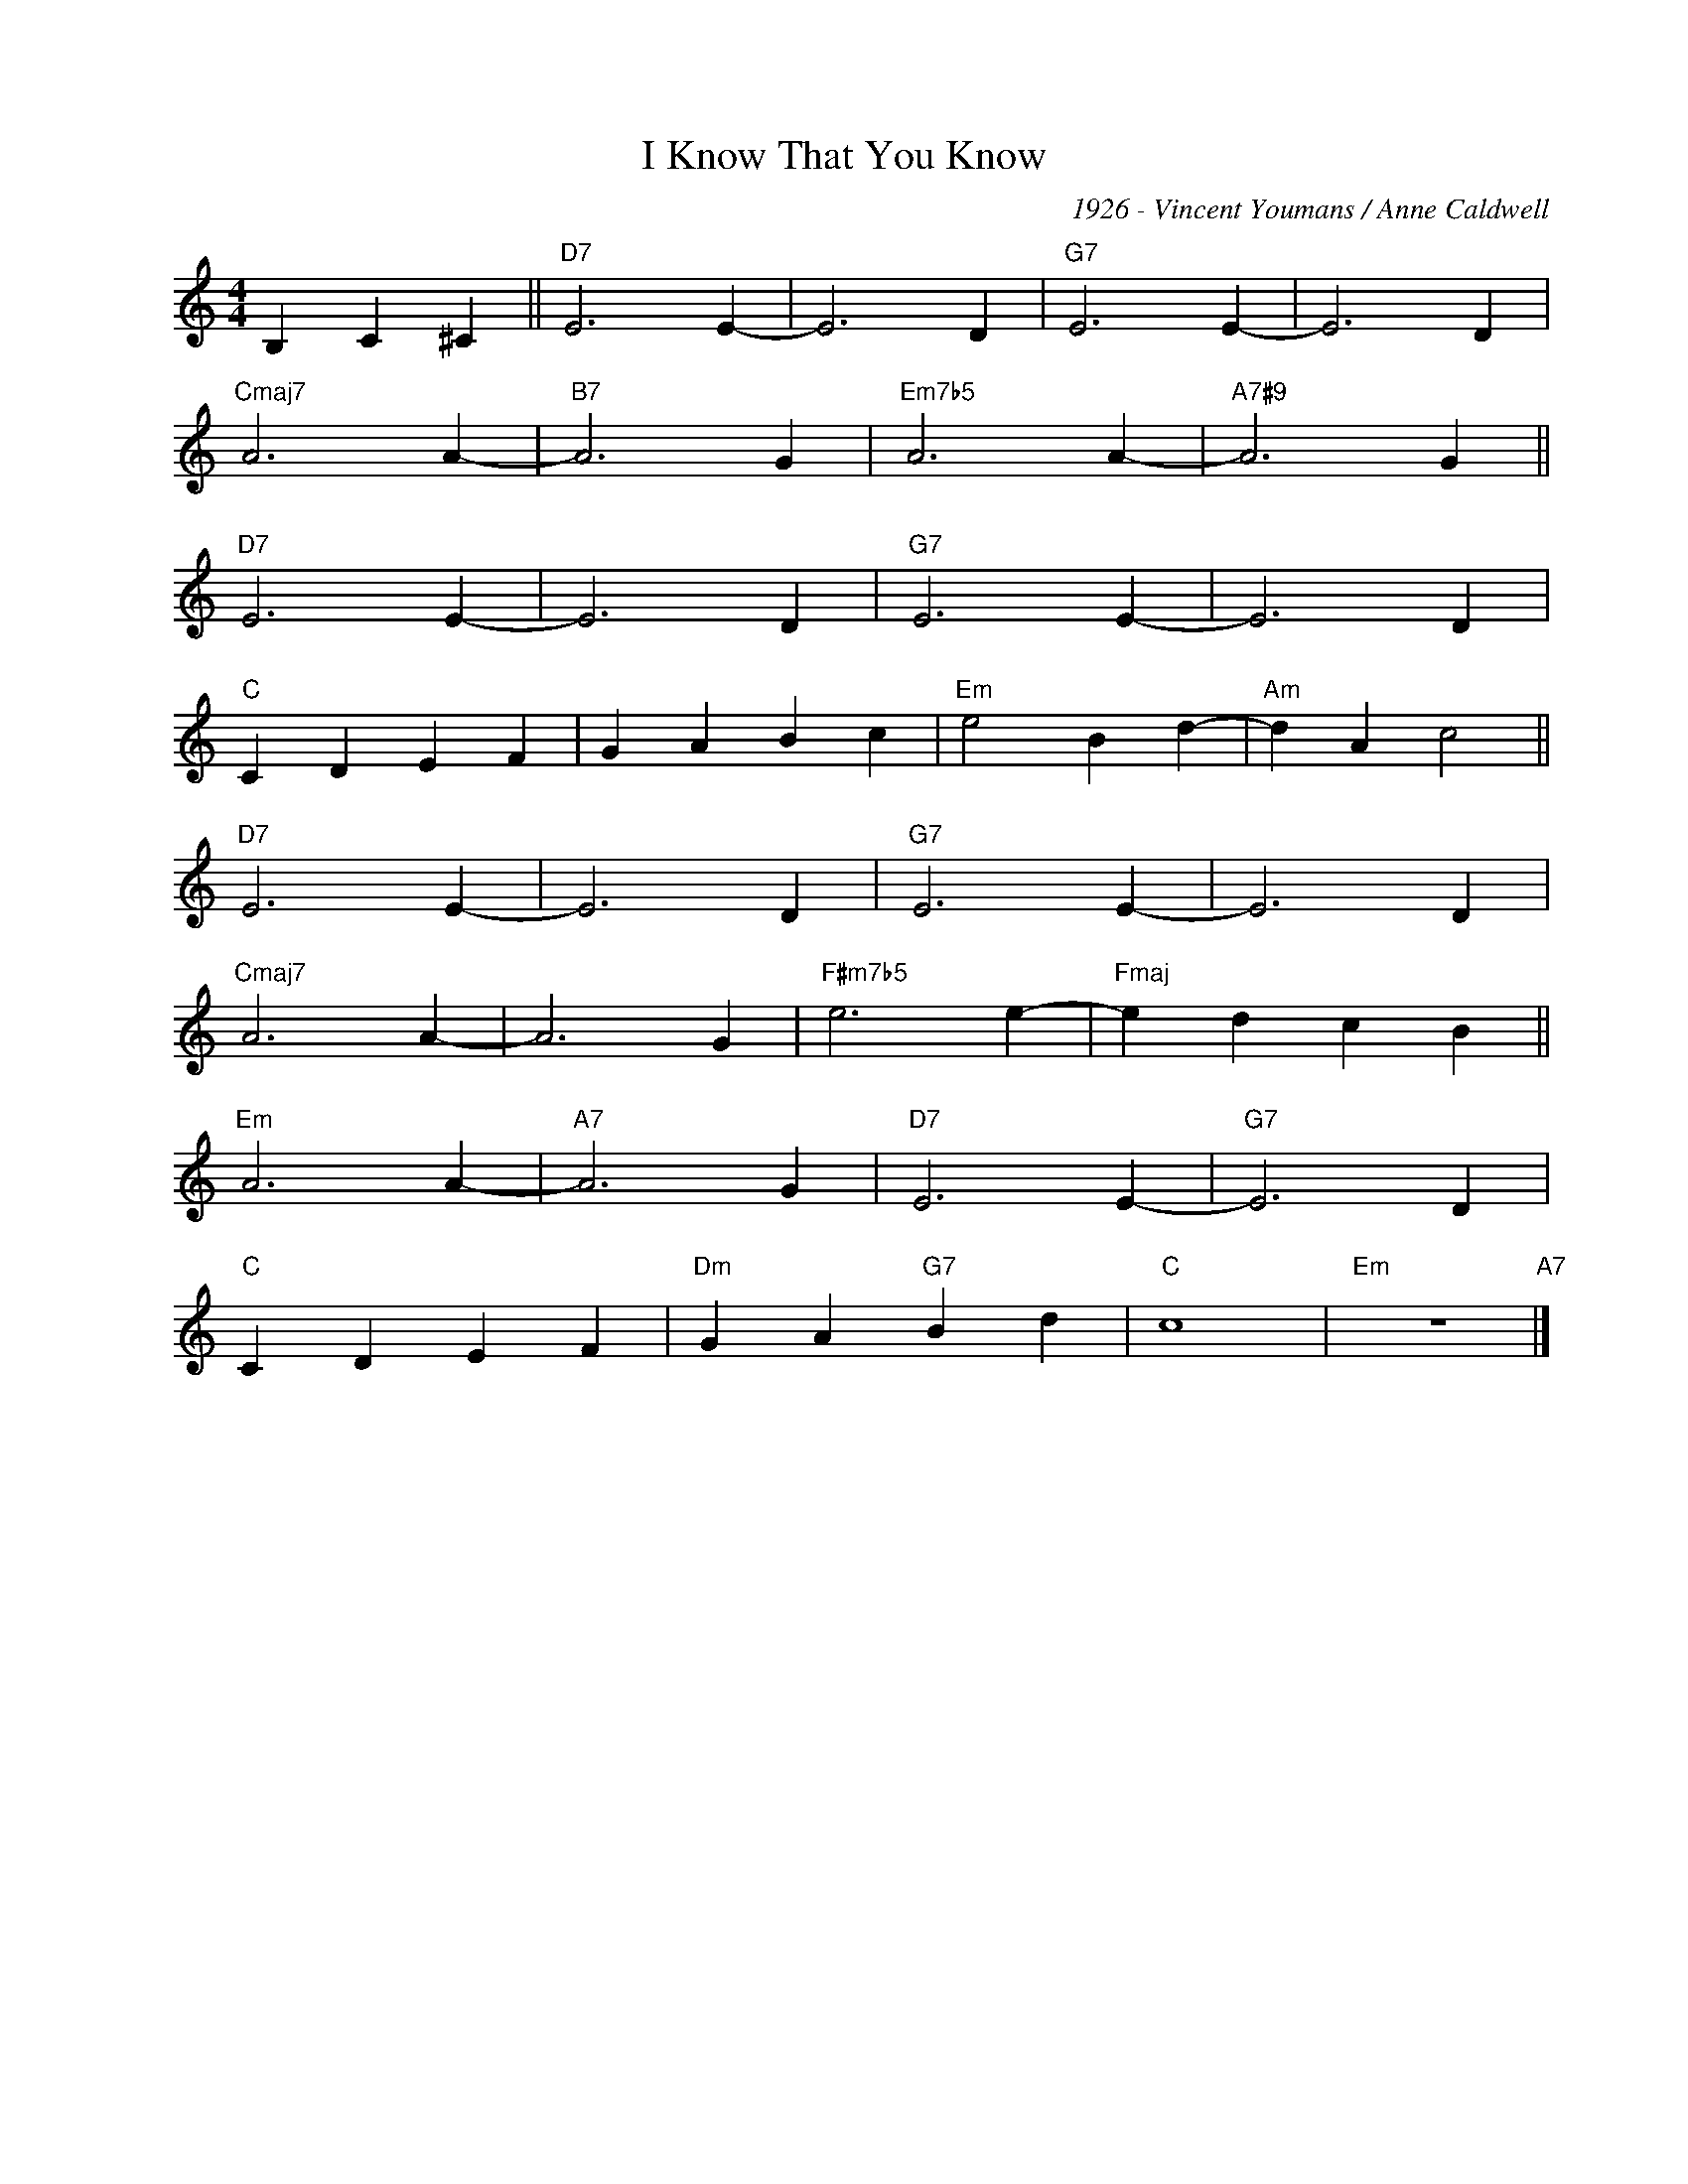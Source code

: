 X:1
T:I Know That You Know
C:1926 - Vincent Youmans / Anne Caldwell
Z:www.realbook.site
L:1/4
M:4/4
I:linebreak $
K:C
V:1 treble nm=" " snm=" "
V:1
 B, C ^C ||"D7" E3 E- | E3 D |"G7" E3 E- | E3 D |$"Cmaj7" A3 A- |"B7" A3 G |"Em7b5" A3 A- | %8
"A7#9" A3 G ||$"D7" E3 E- | E3 D |"G7" E3 E- | E3 D |$"C" C D E F | G A B c |"Em" e2 B d- | %16
"Am" d A c2 ||$"D7" E3 E- | E3 D |"G7" E3 E- | E3 D |$"Cmaj7" A3 A- | A3 G |"F#m7b5" e3 e- | %24
"Fmaj" e d c B ||$"Em" A3 A- |"A7" A3 G |"D7" E3 E- |"G7" E3 D |$"C" C D E F |"Dm" G A"G7" B d | %31
"C" c4 |"Em" z4"A7" |] %33

